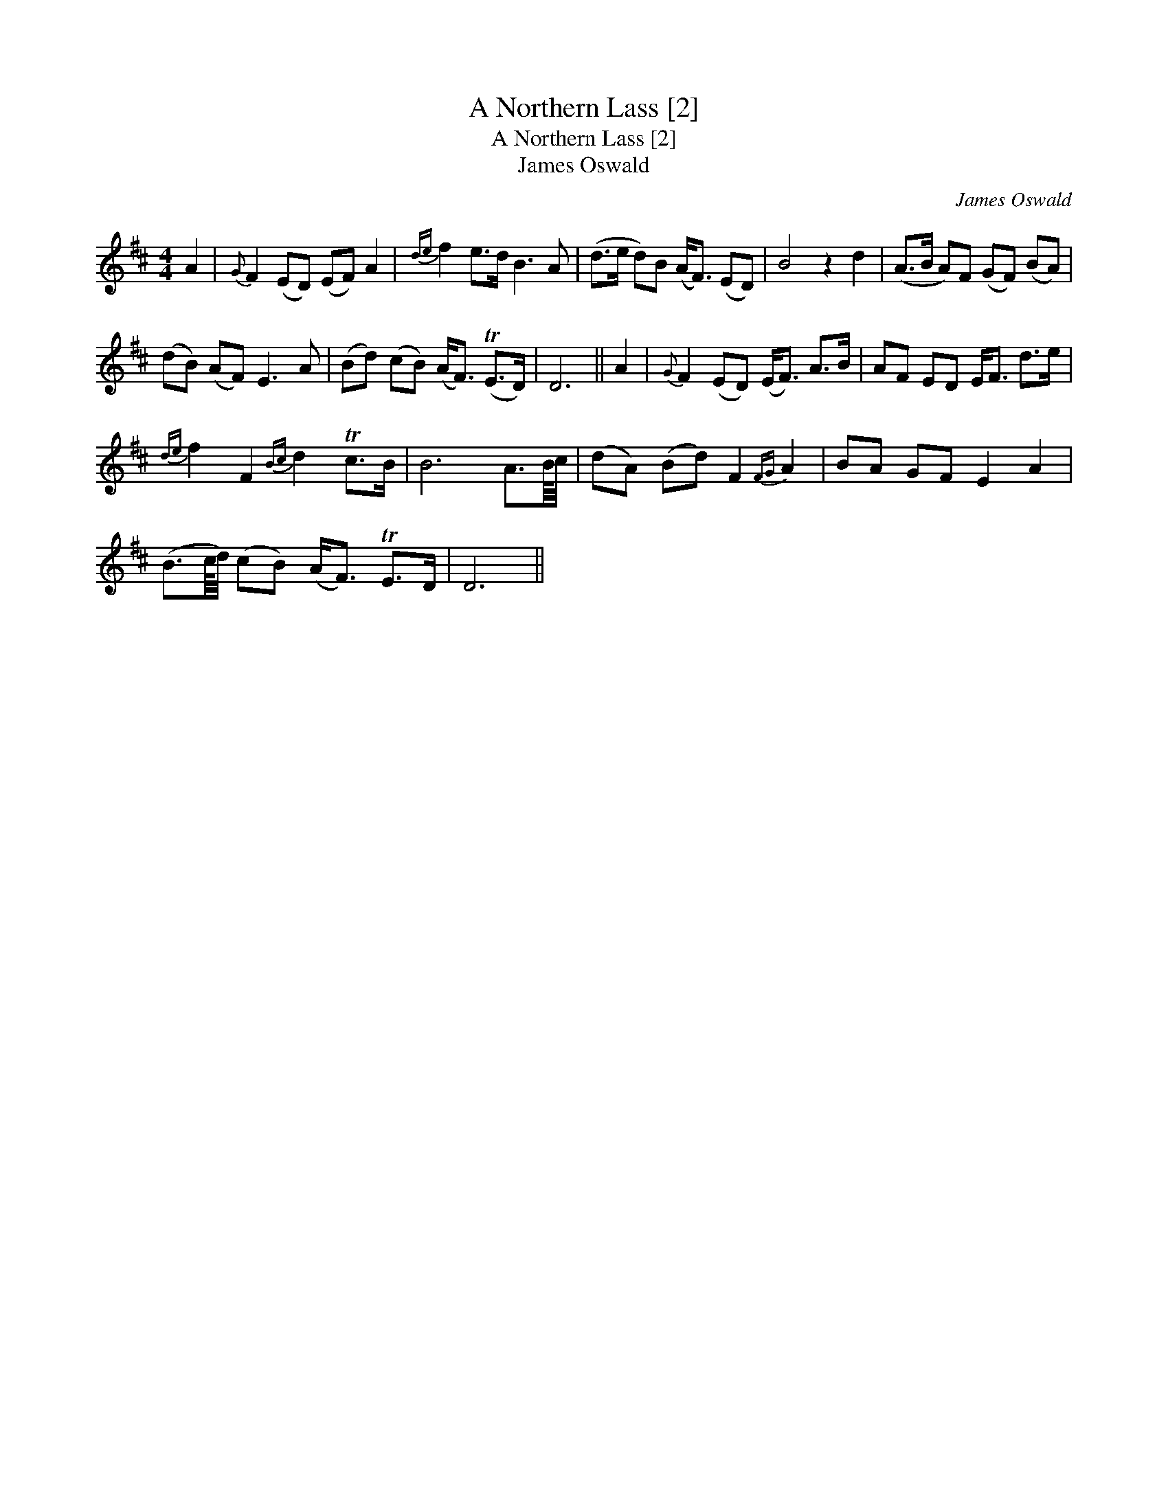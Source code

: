 X:1
T:Northern Lass [2], A
T:Northern Lass [2], A
T:James Oswald
C:James Oswald
L:1/8
M:4/4
K:D
V:1 treble 
V:1
 A2 |{G} F2 (ED) (EF) A2 |{de} f2 e>d B3 A | (d>e d)B (A<F) (ED) | B4 z2 d2 | (A>B A)F (GF) (BA) | %6
 (dB) (AF) E3 A | (Bd) (cB) (A<F) (TE>D) | D6 || A2 |{G} F2 (ED) (E<F) A>B | AF ED E<F d>e | %12
{de} f2 F2{Bc} d2 Tc>B | B6 A3/2B/8c/4 | (dA) (Bd) F2{FG} A2 | BA GF E2 A2 | %16
 (B3/2c/8d/4) (cB) (A<F) TE>D | D6 || %18

